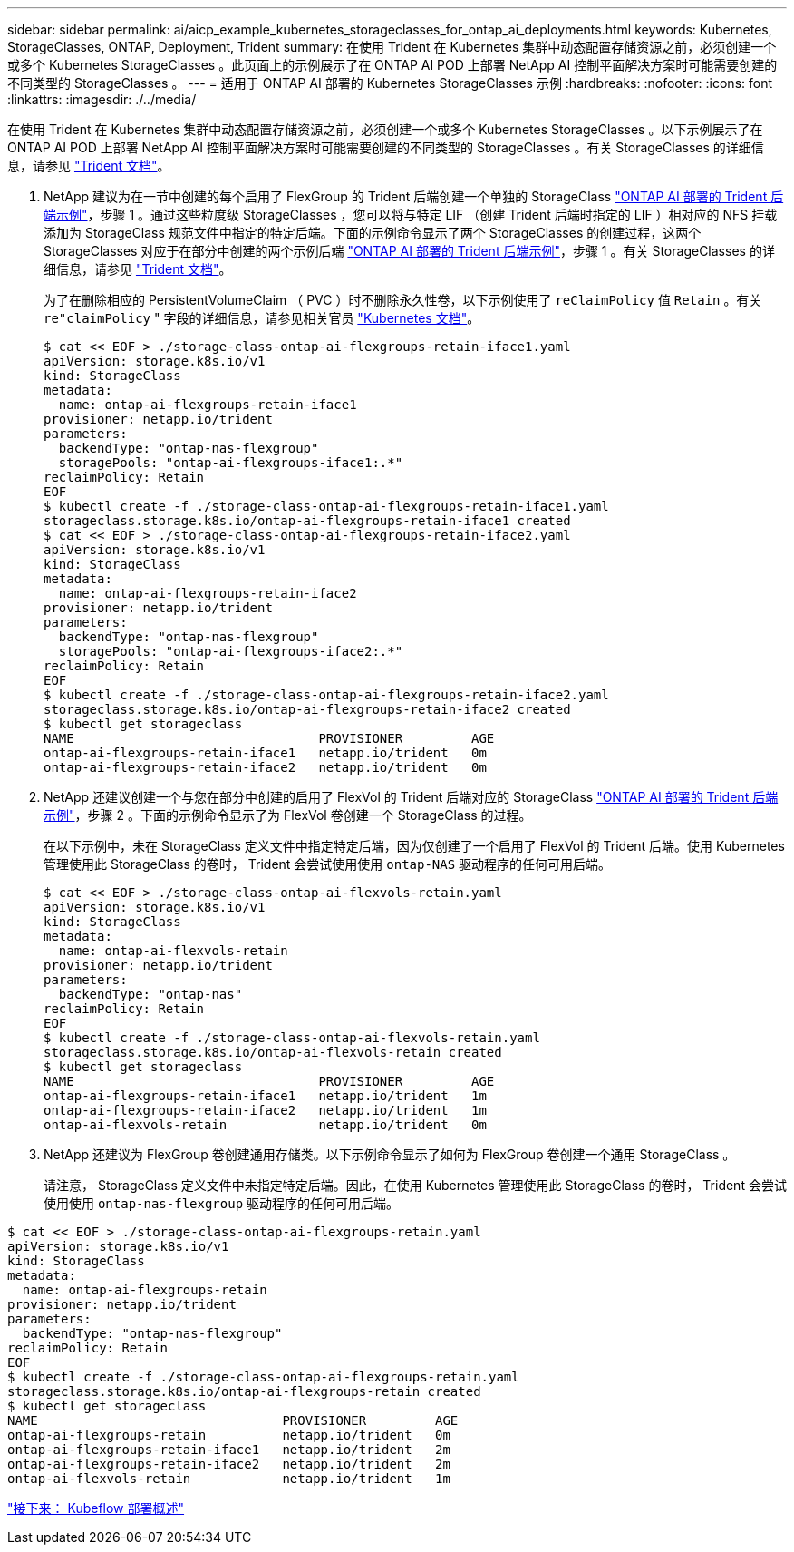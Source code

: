 ---
sidebar: sidebar 
permalink: ai/aicp_example_kubernetes_storageclasses_for_ontap_ai_deployments.html 
keywords: Kubernetes, StorageClasses, ONTAP, Deployment, Trident 
summary: 在使用 Trident 在 Kubernetes 集群中动态配置存储资源之前，必须创建一个或多个 Kubernetes StorageClasses 。此页面上的示例展示了在 ONTAP AI POD 上部署 NetApp AI 控制平面解决方案时可能需要创建的不同类型的 StorageClasses 。 
---
= 适用于 ONTAP AI 部署的 Kubernetes StorageClasses 示例
:hardbreaks:
:nofooter: 
:icons: font
:linkattrs: 
:imagesdir: ./../media/


[role="lead"]
在使用 Trident 在 Kubernetes 集群中动态配置存储资源之前，必须创建一个或多个 Kubernetes StorageClasses 。以下示例展示了在 ONTAP AI POD 上部署 NetApp AI 控制平面解决方案时可能需要创建的不同类型的 StorageClasses 。有关 StorageClasses 的详细信息，请参见 https://netapp-trident.readthedocs.io/["Trident 文档"^]。

. NetApp 建议为在一节中创建的每个启用了 FlexGroup 的 Trident 后端创建一个单独的 StorageClass link:aicp_example_trident_backends_for_ontap_ai_deployments.html["ONTAP AI 部署的 Trident 后端示例"]，步骤 1 。通过这些粒度级 StorageClasses ，您可以将与特定 LIF （创建 Trident 后端时指定的 LIF ）相对应的 NFS 挂载添加为 StorageClass 规范文件中指定的特定后端。下面的示例命令显示了两个 StorageClasses 的创建过程，这两个 StorageClasses 对应于在部分中创建的两个示例后端 link:aicp_example_trident_backends_for_ontap_ai_deployments.html["ONTAP AI 部署的 Trident 后端示例"]，步骤 1 。有关 StorageClasses 的详细信息，请参见 https://netapp-trident.readthedocs.io/["Trident 文档"^]。
+
为了在删除相应的 PersistentVolumeClaim （ PVC ）时不删除永久性卷，以下示例使用了 `reClaimPolicy` 值 `Retain` 。有关 `re"claimPolicy` " 字段的详细信息，请参见相关官员 https://kubernetes.io/docs/concepts/storage/storage-classes/["Kubernetes 文档"^]。

+
....
$ cat << EOF > ./storage-class-ontap-ai-flexgroups-retain-iface1.yaml
apiVersion: storage.k8s.io/v1
kind: StorageClass
metadata:
  name: ontap-ai-flexgroups-retain-iface1
provisioner: netapp.io/trident
parameters:
  backendType: "ontap-nas-flexgroup"
  storagePools: "ontap-ai-flexgroups-iface1:.*"
reclaimPolicy: Retain
EOF
$ kubectl create -f ./storage-class-ontap-ai-flexgroups-retain-iface1.yaml
storageclass.storage.k8s.io/ontap-ai-flexgroups-retain-iface1 created
$ cat << EOF > ./storage-class-ontap-ai-flexgroups-retain-iface2.yaml
apiVersion: storage.k8s.io/v1
kind: StorageClass
metadata:
  name: ontap-ai-flexgroups-retain-iface2
provisioner: netapp.io/trident
parameters:
  backendType: "ontap-nas-flexgroup"
  storagePools: "ontap-ai-flexgroups-iface2:.*"
reclaimPolicy: Retain
EOF
$ kubectl create -f ./storage-class-ontap-ai-flexgroups-retain-iface2.yaml
storageclass.storage.k8s.io/ontap-ai-flexgroups-retain-iface2 created
$ kubectl get storageclass
NAME                                PROVISIONER         AGE
ontap-ai-flexgroups-retain-iface1   netapp.io/trident   0m
ontap-ai-flexgroups-retain-iface2   netapp.io/trident   0m
....
. NetApp 还建议创建一个与您在部分中创建的启用了 FlexVol 的 Trident 后端对应的 StorageClass link:aicp_example_trident_backends_for_ontap_ai_deployments.html["ONTAP AI 部署的 Trident 后端示例"]，步骤 2 。下面的示例命令显示了为 FlexVol 卷创建一个 StorageClass 的过程。
+
在以下示例中，未在 StorageClass 定义文件中指定特定后端，因为仅创建了一个启用了 FlexVol 的 Trident 后端。使用 Kubernetes 管理使用此 StorageClass 的卷时， Trident 会尝试使用使用 `ontap-NAS` 驱动程序的任何可用后端。

+
....
$ cat << EOF > ./storage-class-ontap-ai-flexvols-retain.yaml
apiVersion: storage.k8s.io/v1
kind: StorageClass
metadata:
  name: ontap-ai-flexvols-retain
provisioner: netapp.io/trident
parameters:
  backendType: "ontap-nas"
reclaimPolicy: Retain
EOF
$ kubectl create -f ./storage-class-ontap-ai-flexvols-retain.yaml
storageclass.storage.k8s.io/ontap-ai-flexvols-retain created
$ kubectl get storageclass
NAME                                PROVISIONER         AGE
ontap-ai-flexgroups-retain-iface1   netapp.io/trident   1m
ontap-ai-flexgroups-retain-iface2   netapp.io/trident   1m
ontap-ai-flexvols-retain            netapp.io/trident   0m
....
. NetApp 还建议为 FlexGroup 卷创建通用存储类。以下示例命令显示了如何为 FlexGroup 卷创建一个通用 StorageClass 。
+
请注意， StorageClass 定义文件中未指定特定后端。因此，在使用 Kubernetes 管理使用此 StorageClass 的卷时， Trident 会尝试使用使用 `ontap-nas-flexgroup` 驱动程序的任何可用后端。



....
$ cat << EOF > ./storage-class-ontap-ai-flexgroups-retain.yaml
apiVersion: storage.k8s.io/v1
kind: StorageClass
metadata:
  name: ontap-ai-flexgroups-retain
provisioner: netapp.io/trident
parameters:
  backendType: "ontap-nas-flexgroup"
reclaimPolicy: Retain
EOF
$ kubectl create -f ./storage-class-ontap-ai-flexgroups-retain.yaml
storageclass.storage.k8s.io/ontap-ai-flexgroups-retain created
$ kubectl get storageclass
NAME                                PROVISIONER         AGE
ontap-ai-flexgroups-retain          netapp.io/trident   0m
ontap-ai-flexgroups-retain-iface1   netapp.io/trident   2m
ontap-ai-flexgroups-retain-iface2   netapp.io/trident   2m
ontap-ai-flexvols-retain            netapp.io/trident   1m
....
link:aicp_kubeflow_deployment_overview.html["接下来： Kubeflow 部署概述"]
